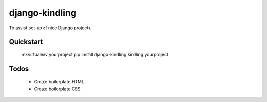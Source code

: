 django-kindling
===============

To assist set-up of nice Django projects.

Quickstart
----------

    mkvirtualenv yourproject
    pip install django-kindling
    kindling yourproject


Todos
-----

 * Create boilerplate HTML
 * Create boilerplate CSS
